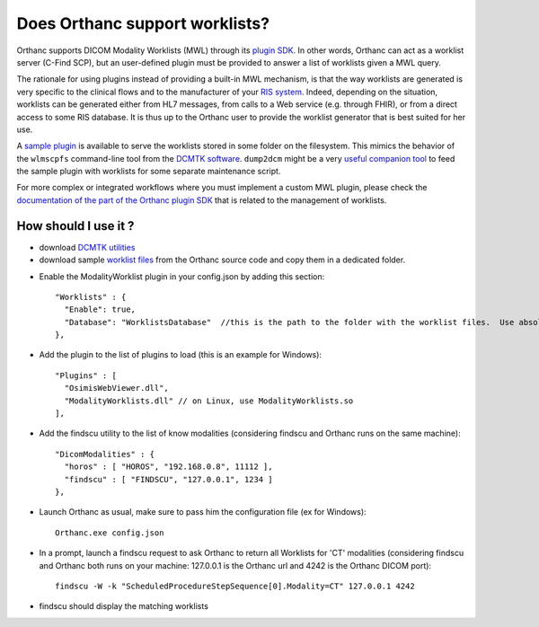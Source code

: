 Does Orthanc support worklists?
===============================

Orthanc supports DICOM Modality Worklists (MWL) through its `plugin
SDK
<https://github.com/jodogne/OrthancContributed/tree/master/Plugins>`__.
In other words, Orthanc can act as a worklist server (C-Find SCP), but
an user-defined plugin must be provided to answer a list of worklists
given a MWL query.

The rationale for using plugins instead of providing a built-in MWL
mechanism, is that the way worklists are generated is very specific to
the clinical flows and to the manufacturer of your `RIS system
<https://en.wikipedia.org/wiki/Radiology_information_system>`__.
Indeed, depending on the situation, worklists can be generated either
from HL7 messages, from calls to a Web service (e.g. through FHIR), or
from a direct access to some RIS database. It is thus up to the
Orthanc user to provide the worklist generator that is best suited for
her use.

A `sample plugin
<https://bitbucket.org/sjodogne/orthanc/src/default/Plugins/Samples/ModalityWorklists/>`__
is available to serve the worklists stored in some folder on the
filesystem. This mimics the behavior of the ``wlmscpfs`` command-line
tool from the `DCMTK software
<http://support.dcmtk.org/docs/wlmscpfs.html>`__. ``dump2dcm`` might
be a very `useful companion tool
<http://support.dcmtk.org/docs/dump2dcm.html>`__ to feed the sample
plugin with worklists for some separate maintenance script.

For more complex or integrated workflows where you must implement a
custom MWL plugin, please check the `documentation of the part of the
Orthanc plugin SDK
<https://orthanc.chu.ulg.ac.be/sdk/group__Worklists.html>`__ that is
related to the management of worklists.


How should I use it ?
---------------------

- download `DCMTK utilities <http://dicom.offis.de/download/dcmtk/release/bin/>`__
- download sample `worklist files <https://bitbucket.org/sjodogne/orthanc/src/default/Plugins/Samples/ModalityWorklists/>`__ from the Orthanc source code and copy them in a dedicated folder. 

.. highlight:: javascript
 
- Enable the ModalityWorklist plugin in your config.json by adding this section::
	
    "Worklists" : {
      "Enable": true,
      "Database": "WorklistsDatabase"  //this is the path to the folder with the worklist files.  Use absolute path !
    },

- Add the plugin to the list of plugins to load (this is an example for Windows)::
	
	"Plugins" : [
	  "OsimisWebViewer.dll",
	  "ModalityWorklists.dll" // on Linux, use ModalityWorklists.so
	],

- Add the findscu utility to the list of know modalities (considering findscu and Orthanc runs on the same machine)::
	
    "DicomModalities" : {
      "horos" : [ "HOROS", "192.168.0.8", 11112 ],
      "findscu" : [ "FINDSCU", "127.0.0.1", 1234 ]
    },

.. highlight:: bash
	
- Launch Orthanc as usual, make sure to pass him the configuration file (ex for Windows)::
	
	Orthanc.exe config.json

- In a prompt, launch a findscu request to ask Orthanc to return all Worklists for 'CT' modalities (considering findscu and Orthanc both runs on your machine: 127.0.0.1 is the Orthanc url and 4242 is the Orthanc DICOM port)::

    findscu -W -k "ScheduledProcedureStepSequence[0].Modality=CT" 127.0.0.1 4242

- findscu should display the matching worklists
